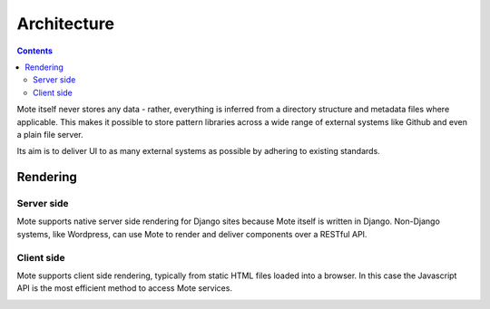 Architecture
############

.. contents::

Mote itself never stores any data - rather, everything is inferred from a directory
structure and metadata files where applicable. This makes it possible to store pattern
libraries across a wide range of external systems like Github and even a plain file
server.

Its aim is to deliver UI to as many external systems as possible by adhering to
existing standards.

.. image:: images/architecture.png


Rendering
---------

Server side
***********

Mote supports native server side rendering for Django sites because Mote itself
is written in Django. Non-Django systems, like Wordpress, can use Mote to
render and deliver components over a RESTful API.

.. image:: images/server-side-rendering.png

Client side
***********

Mote supports client side rendering, typically from static HTML files loaded into
a browser. In this case the Javascript API is the most efficient method to access
Mote services.

.. image:: images/client-side-rendering.png

